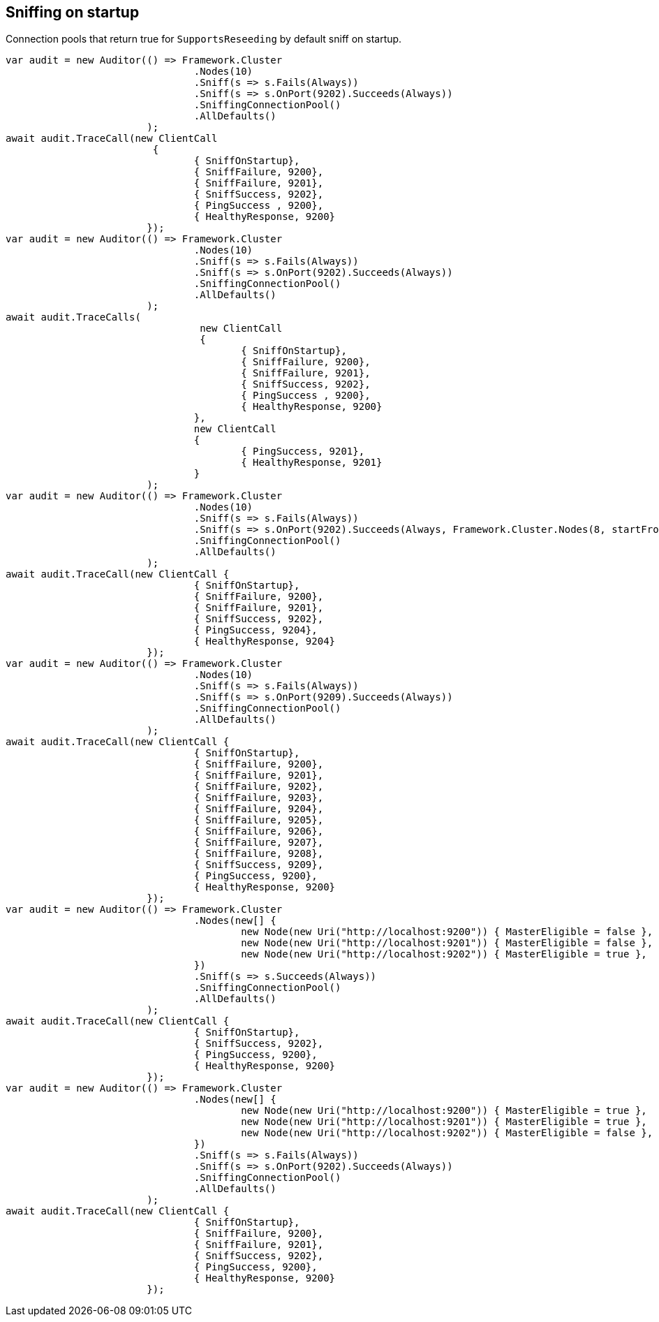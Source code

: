 == Sniffing on startup

Connection pools that return true for `SupportsReseeding` by default sniff on startup.

[source, csharp]
----
var audit = new Auditor(() => Framework.Cluster
				.Nodes(10)
				.Sniff(s => s.Fails(Always))
				.Sniff(s => s.OnPort(9202).Succeeds(Always))
				.SniffingConnectionPool()
				.AllDefaults()
			);
await audit.TraceCall(new ClientCall
			 {
				{ SniffOnStartup},
				{ SniffFailure, 9200},
				{ SniffFailure, 9201},
				{ SniffSuccess, 9202},
				{ PingSuccess , 9200},
				{ HealthyResponse, 9200}
			});
var audit = new Auditor(() => Framework.Cluster
				.Nodes(10)
				.Sniff(s => s.Fails(Always))
				.Sniff(s => s.OnPort(9202).Succeeds(Always))
				.SniffingConnectionPool()
				.AllDefaults()
			);
await audit.TraceCalls(
				 new ClientCall
				 {
					{ SniffOnStartup},
					{ SniffFailure, 9200},
					{ SniffFailure, 9201},
					{ SniffSuccess, 9202},
					{ PingSuccess , 9200},
					{ HealthyResponse, 9200}
				},
				new ClientCall
				{
					{ PingSuccess, 9201},
					{ HealthyResponse, 9201}
				}
			);
var audit = new Auditor(() => Framework.Cluster
				.Nodes(10)
				.Sniff(s => s.Fails(Always))
				.Sniff(s => s.OnPort(9202).Succeeds(Always, Framework.Cluster.Nodes(8, startFrom: 9204)))
				.SniffingConnectionPool()
				.AllDefaults()
			);
await audit.TraceCall(new ClientCall {
				{ SniffOnStartup},
				{ SniffFailure, 9200},
				{ SniffFailure, 9201},
				{ SniffSuccess, 9202},
				{ PingSuccess, 9204},
				{ HealthyResponse, 9204}
			});
var audit = new Auditor(() => Framework.Cluster
				.Nodes(10)
				.Sniff(s => s.Fails(Always))
				.Sniff(s => s.OnPort(9209).Succeeds(Always))
				.SniffingConnectionPool()
				.AllDefaults()
			);
await audit.TraceCall(new ClientCall {
				{ SniffOnStartup},
				{ SniffFailure, 9200},
				{ SniffFailure, 9201},
				{ SniffFailure, 9202},
				{ SniffFailure, 9203},
				{ SniffFailure, 9204},
				{ SniffFailure, 9205},
				{ SniffFailure, 9206},
				{ SniffFailure, 9207},
				{ SniffFailure, 9208},
				{ SniffSuccess, 9209},
				{ PingSuccess, 9200},
				{ HealthyResponse, 9200}
			});
var audit = new Auditor(() => Framework.Cluster
				.Nodes(new[] {
					new Node(new Uri("http://localhost:9200")) { MasterEligible = false },
					new Node(new Uri("http://localhost:9201")) { MasterEligible = false },
					new Node(new Uri("http://localhost:9202")) { MasterEligible = true },
				})
				.Sniff(s => s.Succeeds(Always))
				.SniffingConnectionPool()
				.AllDefaults()
			);
await audit.TraceCall(new ClientCall {
				{ SniffOnStartup},
				{ SniffSuccess, 9202},
				{ PingSuccess, 9200},
				{ HealthyResponse, 9200}
			});
var audit = new Auditor(() => Framework.Cluster
				.Nodes(new[] {
					new Node(new Uri("http://localhost:9200")) { MasterEligible = true },
					new Node(new Uri("http://localhost:9201")) { MasterEligible = true },
					new Node(new Uri("http://localhost:9202")) { MasterEligible = false },
				})
				.Sniff(s => s.Fails(Always))
				.Sniff(s => s.OnPort(9202).Succeeds(Always))
				.SniffingConnectionPool()
				.AllDefaults()
			);
await audit.TraceCall(new ClientCall {
				{ SniffOnStartup},
				{ SniffFailure, 9200},
				{ SniffFailure, 9201},
				{ SniffSuccess, 9202},
				{ PingSuccess, 9200},
				{ HealthyResponse, 9200}
			});
----

